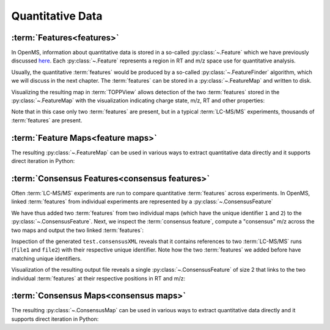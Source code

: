 Quantitative Data
=================

:term:`Features<features>`
**************************

In OpenMS, information about quantitative data is stored in a so-called
:py:class:`~.Feature` which we have previously discussed `here
<other_file_handling.html#quantiative-data-featurexml-consensusxml>`_.  Each
:py:class:`~.Feature` represents a region in RT and m/z space use for quantitative
analysis.

.. code-block:: python
    :linenos:

    from pyopenms import *

    feature = Feature()
    feature.setMZ(500.9)
    feature.setCharge(2)
    feature.setRT(1500.1)
    feature.setIntensity(30500)
    feature.setOverallQuality(10)
..    py 2.4
      masstrace = []
      for i in range(10):
        p = DPosition2(feature.getRT() + i - 5, 200 - abs(i-5))
        masstrace.push_back(p)

Usually, the quantitative :term:`features` would be produced by a so-called
:py:class:`~.FeatureFinder` algorithm, which we will discuss in the next chapter. The
:term:`features` can be stored in a :py:class:`~.FeatureMap` and written to disk.

.. code-block:: python
    :linenos:

    fm = FeatureMap()
    fm.push_back(feature)
    feature.setRT(1600.5)
    feature.setCharge(2)
    feature.setMZ(600.0)
    feature.setIntensity(80500.0)
    fm.push_back(feature)
    FeatureXMLFile().store("test.featureXML", fm)

Visualizing the resulting map in :term:`TOPPView` allows detection of the two
:term:`features` stored in the :py:class:`~.FeatureMap` with the visualization indicating charge
state, m/z, RT and other properties:

.. image:: img/feature.png

Note that in this case only two :term:`features` are present, but in a typical :term:`LC-MS/MS`
experiments, thousands of :term:`features` are present.


:term:`Feature Maps<feature maps>`
**********************************

The resulting :py:class:`~.FeatureMap` can be used in various ways to extract
quantitative data directly and it supports direct iteration in Python:

.. code-block:: python
    :linenos:

    fmap = FeatureMap()
    FeatureXMLFile().load("test.featureXML", fmap)
    for feature in fmap:
        print("Feature: ", feature.getIntensity(), feature.getRT(), feature.getMZ())



:term:`Consensus Features<consensus features>`
**********************************************

Often :term:`LC-MS/MS` experiments are run to compare quantitative :term:`features` across
experiments. In OpenMS, linked :term:`features` from individual experiments are
represented by a :py:class:`~.ConsensusFeature`

.. code-block:: python
    :linenos:

    feature = ConsensusFeature()
    feature.setMZ(500.9)
    feature.setCharge(2)
    feature.setRT(1500.1)
    feature.setIntensity(80500)

    # Generate ConsensusFeature and features from two maps (with id 1 and 2)
    ### Feature 1
    f_m1 = ConsensusFeature()
    f_m1.setRT(500)
    f_m1.setMZ(300.01)
    f_m1.setIntensity(200)
    f_m1.ensureUniqueId()
    ### Feature 2
    f_m2 = ConsensusFeature()
    f_m2.setRT(505)
    f_m2.setMZ(299.99)
    f_m2.setIntensity(600)
    f_m2.ensureUniqueId()
    feature.insert(1, f_m1)
    feature.insert(2, f_m2)

We have thus added two :term:`features` from two individual maps (which have the unique
identifier ``1`` and ``2``) to the :py:class:`~.ConsensusFeature`.
Next, we inspect the :term:`consensus feature`, compute a "consensus" m/z across
the two maps and output the two linked :term:`features`:

.. code-block:: python
    :linenos:

    # The two features in map 1 and map 2 represent the same analyte at
    # slightly different RT and m/z
    for fh in feature.getFeatureList():
        print(fh.getMapIndex(), fh.getIntensity(), fh.getRT())

    print(feature.getMZ())
    feature.computeMonoisotopicConsensus()
    print(feature.getMZ())

    # Generate ConsensusMap and add two maps (with id 1 and 2)
    cmap = ConsensusMap()
    fds = {1: ColumnHeader(), 2: ColumnHeader()}
    fds[1].filename = "file1"
    fds[2].filename = "file2"
    cmap.setColumnHeaders(fds)

    feature.ensureUniqueId()
    cmap.push_back(feature)
    ConsensusXMLFile().store("test.consensusXML", cmap)

Inspection of the generated ``test.consensusXML`` reveals that it contains
references to two :term:`LC-MS/MS` runs (``file1`` and ``file2``) with their respective
unique identifier. Note how the two :term:`features` we added before have matching
unique identifiers.  

Visualization of the resulting output file reveals a single
:py:class:`~.ConsensusFeature` of size 2 that links to the two individual :term:`features` at
their respective positions in RT and m/z:

.. image:: img/consensus.png

:term:`Consensus Maps<consensus maps>`
**************************************

The resulting :py:class:`~.ConsensusMap` can be used in various ways to extract
quantitative data directly and it supports direct iteration in Python:

.. code-block:: python
    :linenos:

    cmap = ConsensusMap()
    ConsensusXMLFile().load("test.consensusXML", cmap)
    for cfeature in cmap:
        cfeature.computeConsensus()
        print(
            "ConsensusFeature",
            cfeature.getIntensity(),
            cfeature.getRT(),
            cfeature.getMZ(),
        )
        # The two features in map 1 and map 2 represent the same analyte at
        # slightly different RT and m/z
        for fh in cfeature.getFeatureList():
            print(" -- Feature", fh.getMapIndex(), fh.getIntensity(), fh.getRT())
